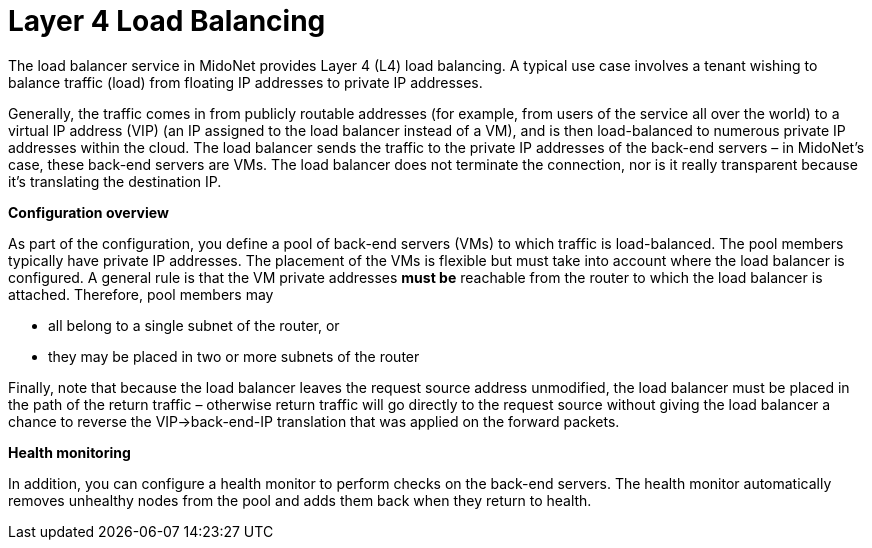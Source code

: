 [[l4lb]]
= Layer 4 Load Balancing

The load balancer service in MidoNet provides Layer 4 (L4) load balancing. A
typical use case involves a tenant wishing to balance traffic (load) from
floating IP addresses to private IP addresses.

Generally, the traffic comes in from publicly routable addresses (for
example, from users of the service all over the world) to a virtual IP address
(VIP) (an IP assigned to the load balancer instead of a VM), and is then
load-balanced to numerous private IP addresses within the cloud. The load
balancer sends the traffic to the private IP addresses of the back-end
servers – in MidoNet's case, these back-end servers are VMs. The load balancer
does not terminate the connection, nor is it really transparent because it's
translating the destination IP.

*Configuration overview*

As part of the configuration, you define a pool of back-end servers (VMs) to
which traffic is load-balanced. The pool members typically have private IP
addresses. The placement of the VMs is flexible but must take into account where
the load balancer is configured. A general rule is that the VM private addresses
*must be* reachable from the router to which the load balancer is attached.
Therefore, pool members may

* all belong to a single subnet of the router, or

* they may be placed in two or more subnets of the router

Finally, note that because the load balancer leaves the request source address
unmodified, the load balancer must be placed in the path of the return traffic –
otherwise return traffic will go directly to the request source without giving
the load balancer a chance to reverse the VIP->back-end-IP translation that
was applied on the forward packets.

*Health monitoring*

In addition, you can configure a health monitor to perform checks on the
back-end servers. The health monitor automatically removes unhealthy nodes from
the pool and adds them back when they return to health.

